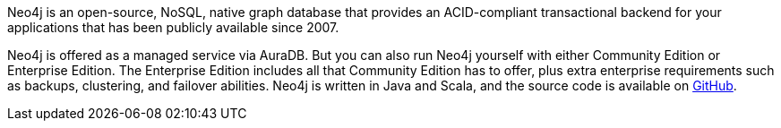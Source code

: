 // Replace the content in <>
// Briefly describe the software. Use consistent and clear branding. 
// Include the benefits of using the software on AWS, and provide details on usage scenarios.

Neo4j is an open-source, NoSQL, native graph database that provides an ACID-compliant transactional backend for your applications that has been publicly available since 2007.

Neo4j is offered as a managed service via AuraDB. But you can also run Neo4j yourself with either Community Edition or Enterprise Edition. The Enterprise Edition includes all that Community Edition has to offer, plus extra enterprise requirements such as backups, clustering, and failover abilities. Neo4j is written in Java and Scala, and the source code is available on https://github.com/neo4j[GitHub, window=_blank"].
